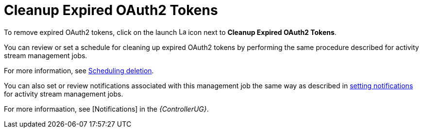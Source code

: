 [id="ref-controller-cleanup-expired-tokens"]

= Cleanup Expired OAuth2 Tokens

To remove expired OAuth2 tokens, click on the launch image:rightrocket.png[Launch,15,15] icon next to *Cleanup Expired OAuth2 Tokens*.

You can review or set a schedule for cleaning up expired OAuth2 tokens by performing the same procedure described for activity stream
management jobs. 

For more information, see xref:proc-controller-scheduling-deletion[Scheduling deletion].

You can also set or review notifications associated with this management job the same way as described in xref:proc-controller-management-notifications[setting notifications] for activity
stream management jobs.

For more informaation, see [Notifications] in the _{ControllerUG}_.
